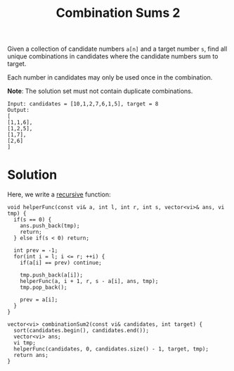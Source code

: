 :PROPERTIES:
:ID:       3db8f180-bf77-40cf-afed-f6fc174814aa
:ROAM_REFS: https://leetcode.com/problems/combination-sum-ii/description/
:END:
#+title: Combination Sums 2 
#+filetags: :CS:

Given a collection of candidate numbers =a[n]= and a target number =s=, find all unique combinations in candidates where the candidate numbers sum to target.

Each number in candidates may only be used once in the combination.

*Note*: The solution set must not contain duplicate combinations.

#+begin_example
Input: candidates = [10,1,2,7,6,1,5], target = 8
Output: 
[
[1,1,6],
[1,2,5],
[1,7],
[2,6]
]
#+end_example

* Solution 
Here, we write a [[id:091a34ea-64e4-4b21-81e6-aa322df47655][recursive]] function:

#+begin_src c++
  void helperFunc(const vi& a, int l, int r, int s, vector<vi>& ans, vi tmp) {
    if(s == 0) {
      ans.push_back(tmp);
      return;
    } else if(s < 0) return;

    int prev = -1;
    for(int i = l; i <= r; ++i) {
      if(a[i] == prev) continue;

      tmp.push_back(a[i]);
      helperFunc(a, i + 1, r, s - a[i], ans, tmp);
      tmp.pop_back();

      prev = a[i];
    }
  }

  vector<vi> combinationSum2(const vi& candidates, int target) {
    sort(candidates.begin(), candidates.end());
    vector<vi> ans;
    vi tmp;
    helperFunc(candidates, 0, candidates.size() - 1, target, tmp);
    return ans;
  }
#+end_src

